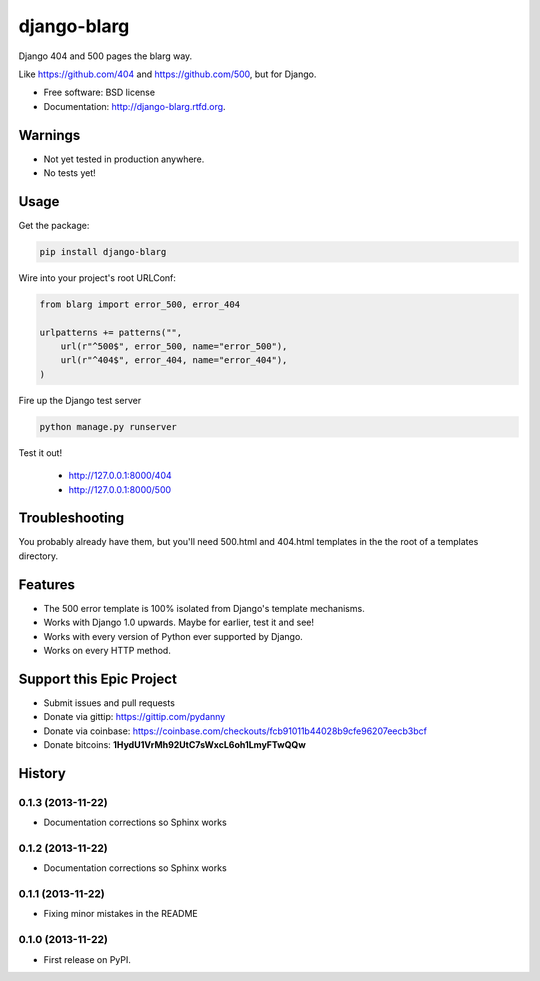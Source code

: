 ===============================
django-blarg
===============================

.. image:: https://badge.fury.io/py/django-blarg.png
    :target: http://badge.fury.io/py/django-blarg

.. .. image:: https://travis-ci.org/pydanny/django-blarg.png?branch=master
..         :target: https://travis-ci.org/pydanny/django-blarg

.. image:: https://pypip.in/d/django-blarg/badge.png
        :target: https://crate.io/packages/django-blarg?version=latest


Django 404 and 500 pages the blarg way.

Like https://github.com/404 and https://github.com/500, but for Django.

* Free software: BSD license
* Documentation: http://django-blarg.rtfd.org.

Warnings
--------

* Not yet tested in production anywhere.
* No tests yet!

Usage
-----

Get the package:

.. code-block:: python

    pip install django-blarg

Wire into your project's root URLConf:

.. code-block:: python

    from blarg import error_500, error_404

    urlpatterns += patterns("",
        url(r"^500$", error_500, name="error_500"),
        url(r"^404$", error_404, name="error_404"),
    )

Fire up the Django test server

.. code-block:: python

    python manage.py runserver

Test it out!

    * http://127.0.0.1:8000/404
    * http://127.0.0.1:8000/500

Troubleshooting
---------------

You probably already have them, but you'll need 500.html and 404.html templates in the the root of a templates directory.

Features
--------

* The 500 error template is 100% isolated from Django's template mechanisms.
* Works with Django 1.0 upwards. Maybe for earlier, test it and see!
* Works with every version of Python ever supported by Django.
* Works on every HTTP method.

Support this Epic Project
-------------------------

* Submit issues and pull requests
* Donate via gittip: https://gittip.com/pydanny
* Donate via coinbase: https://coinbase.com/checkouts/fcb91011b44028b9cfe96207eecb3bcf
* Donate bitcoins: **1HydU1VrMh92UtC7sWxcL6oh1LmyFTwQQw**




History
-------

0.1.3 (2013-11-22)
++++++++++++++++++

* Documentation corrections so Sphinx works

0.1.2 (2013-11-22)
++++++++++++++++++

* Documentation corrections so Sphinx works

0.1.1 (2013-11-22)
++++++++++++++++++

* Fixing minor mistakes in the README

0.1.0 (2013-11-22)
++++++++++++++++++

* First release on PyPI.

